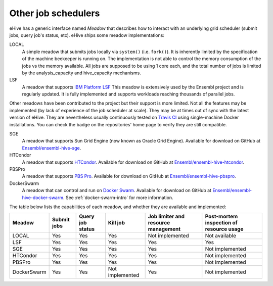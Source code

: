 
Other job schedulers
====================

eHive has a generic interface named *Meadow* that describes how to interact
with an underlying grid scheduler (submit jobs, query job's status, etc).
eHive ships some meadow implementations:

LOCAL
  A simple meadow that submits jobs locally via ``system()`` (i.e. ``fork()``).
  It is inherently limited by the specification of the machine beekeeper is
  running on.
  The implementation is not able to control the memory consumption of the
  jobs vs the memory available. All jobs are supposed to be using 1 core
  each, and the total number of jobs is limited by the analysis_capacity
  and hive_capacity mechanisms.

LSF
  A meadow that supports `IBM Platform LSF <http://www-03.ibm.com/systems/spectrum-computing/products/lsf/>`__
  This meadow is extensively used by the Ensembl project and is regularly
  updated. It is fully implemented and supports workloads reaching
  thousands of parallel jobs.

Other meadows have been contributed to the project but their support is
more limited. Not all the features may be implemented (by lack of
experience of the job scheduler at scale). They may be at times out of sync
with the latest version of eHive.
They are nevertheless usually continuously tested on `Travis CI
<https://travis-ci.org/Ensembl>`__ using single-machine Docker
installations.  You can check the badge on the repositories' home page to
verify they are still compatible.

SGE
  A meadow that supports Sun Grid Engine (now known as Oracle Grid Engine). Available for download on GitHub at `Ensembl/ensembl-hive-sge <https://github.com/Ensembl/ensembl-hive-sge>`__.

HTCondor
  A meadow that supports `HTCondor <https://research.cs.wisc.edu/htcondor/>`__. Available for download on GitHub at `Ensembl/ensembl-hive-htcondor <https://github.com/Ensembl/ensembl-hive-htcondor>`__.

PBSPro
  A meadow that supports `PBS Pro <http://www.pbspro.org>`__. Available for download on GitHub at `Ensembl/ensembl-hive-pbspro <https://github.com/Ensembl/ensembl-hive-pbspro>`__.

DockerSwarm
  A meadow that can control and run on `Docker Swarm <https://docs.docker.com/engine/swarm/>`__.
  Available for download on GitHub at
  `Ensembl/ensembl-hive-docker-swarm <https://github.com/Ensembl/ensembl-hive-docker-swarm>`__.
  See :ref:`docker-swarm-intro` for more information.


The table below lists the capabilities of each meadow, and whether they are available and implemented:

.. list-table::
   :header-rows: 1

   * - Meadow
     - Submit jobs
     - Query job status
     - Kill job
     - Job limiter and resource management
     - Post-mortem inspection of resource usage
   * - LOCAL
     - Yes
     - Yes
     - Yes
     - Not implemented
     - Not available
   * - LSF
     - Yes
     - Yes
     - Yes
     - Yes
     - Yes
   * - SGE
     - Yes
     - Yes
     - Yes
     - Yes
     - Not implemented
   * - HTCondor
     - Yes
     - Yes
     - Yes
     - Yes
     - Not implemented
   * - PBSPro
     - Yes
     - Yes
     - Yes
     - Yes
     - Not implemented
   * - DockerSwarm
     - Yes
     - Yes
     - Not implemented
     - Yes
     - Not implemented

